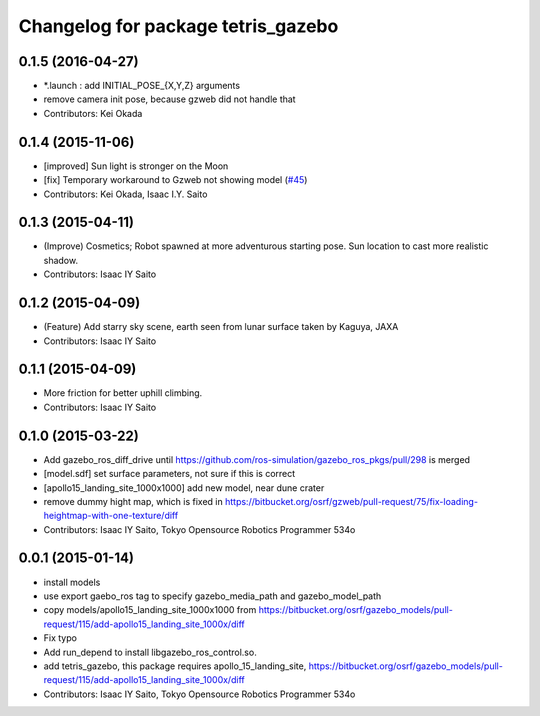 ^^^^^^^^^^^^^^^^^^^^^^^^^^^^^^^^^^^
Changelog for package tetris_gazebo
^^^^^^^^^^^^^^^^^^^^^^^^^^^^^^^^^^^

0.1.5 (2016-04-27)
------------------
* *.launch : add INITIAL_POSE\_{X,Y,Z} arguments
* remove camera init pose, because gzweb did not handle that
* Contributors: Kei Okada

0.1.4 (2015-11-06)
------------------
* [improved] Sun light is stronger on the Moon
* [fix] Temporary workaround to Gzweb not showing model (`#45 <https://github.com/tork-a/hakuto/issues/45>`_)
* Contributors: Kei Okada, Isaac I.Y. Saito

0.1.3 (2015-04-11)
------------------
* (Improve) Cosmetics; Robot spawned at more adventurous starting pose. Sun location to cast more realistic shadow.
* Contributors: Isaac IY Saito

0.1.2 (2015-04-09)
------------------
* (Feature) Add starry sky scene, earth seen from lunar surface taken by Kaguya, JAXA
* Contributors: Isaac IY Saito

0.1.1 (2015-04-09)
------------------
* More friction for better uphill climbing.
* Contributors: Isaac IY Saito

0.1.0 (2015-03-22)
------------------
* Add gazebo_ros_diff_drive until https://github.com/ros-simulation/gazebo_ros_pkgs/pull/298 is merged
* [model.sdf] set surface parameters, not sure if this is correct
* [apollo15_landing_site_1000x1000] add new model, near dune crater
* remove dummy hight map, which is fixed in https://bitbucket.org/osrf/gzweb/pull-request/75/fix-loading-heightmap-with-one-texture/diff
* Contributors: Isaac IY Saito, Tokyo Opensource Robotics Programmer 534o

0.0.1 (2015-01-14)
------------------
* install models
* use export gaebo_ros tag to specify gazebo_media_path and gazebo_model_path
* copy models/apollo15_landing_site_1000x1000 from https://bitbucket.org/osrf/gazebo_models/pull-request/115/add-apollo15_landing_site_1000x/diff
* Fix typo
* Add run_depend to install libgazebo_ros_control.so.
* add tetris_gazebo, this package requires apollo_15_landing_site, https://bitbucket.org/osrf/gazebo_models/pull-request/115/add-apollo15_landing_site_1000x/diff
* Contributors: Isaac IY Saito, Tokyo Opensource Robotics Programmer 534o
